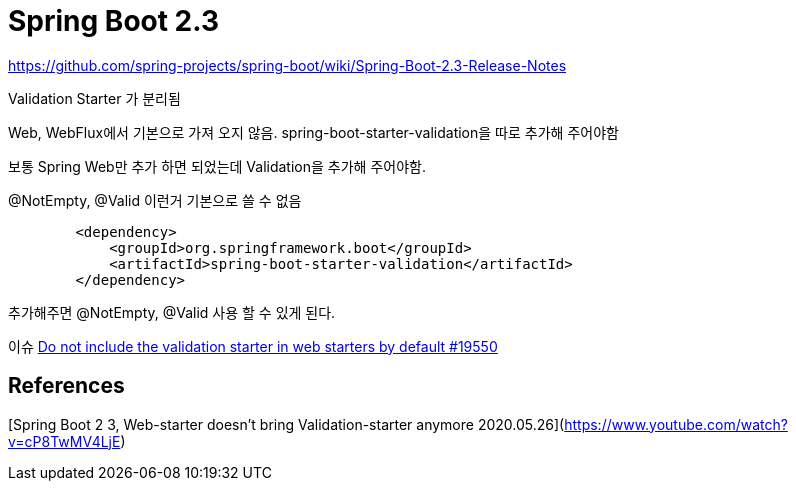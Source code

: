 = Spring Boot 2.3


https://github.com/spring-projects/spring-boot/wiki/Spring-Boot-2.3-Release-Notes

Validation Starter 가 분리됨

Web, WebFlux에서 기본으로 가져 오지 않음.
spring-boot-starter-validation을 따로 추가해 주어야함

보통 Spring Web만 추가 하면 되었는데 Validation을 추가해 주어야함.

@NotEmpty, @Valid 이런거 기본으로 쓸 수 없음

[source,xml]
----
        <dependency>
            <groupId>org.springframework.boot</groupId>
            <artifactId>spring-boot-starter-validation</artifactId>
        </dependency>
----
추가해주면 @NotEmpty, @Valid 사용 할 수 있게 된다.


이슈
https://github.com/spring-projects/spring-boot/issues/19550[Do not include the validation starter in web starters by default #19550]


== References
[Spring Boot 2 3, Web-starter doesn't bring Validation-starter anymore 2020.05.26](https://www.youtube.com/watch?v=cP8TwMV4LjE)
